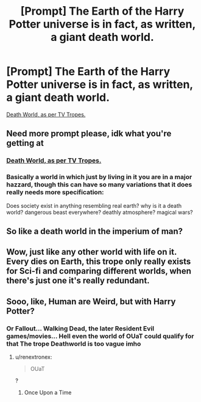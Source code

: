 #+TITLE: [Prompt] The Earth of the Harry Potter universe is in fact, as written, a giant death world.

* [Prompt] The Earth of the Harry Potter universe is in fact, as written, a giant death world.
:PROPERTIES:
:Author: shinshikaizer
:Score: 4
:DateUnix: 1583589414.0
:DateShort: 2020-Mar-07
:FlairText: Prompt
:END:
[[https://tvtropes.org/pmwiki/pmwiki.php/Main/DeathWorld][Death World, as per TV Tropes.]]


** Need more prompt please, idk what you're getting at
:PROPERTIES:
:Author: chlorinecrownt
:Score: 2
:DateUnix: 1583592398.0
:DateShort: 2020-Mar-07
:END:

*** [[https://tvtropes.org/pmwiki/pmwiki.php/Main/DeathWorld][Death World, as per TV Tropes.]]
:PROPERTIES:
:Author: shinshikaizer
:Score: 2
:DateUnix: 1583593203.0
:DateShort: 2020-Mar-07
:END:


*** Basically a world in which just by living in it you are in a major hazzard, though this can have so many variations that it does really needs more specification:

Does society exist in anything resembling real earth? why is it a death world? dangerous beast everywhere? deathly atmosphere? magical wars?
:PROPERTIES:
:Author: renextronex
:Score: 2
:DateUnix: 1583611215.0
:DateShort: 2020-Mar-07
:END:


** So like a death world in the imperium of man?
:PROPERTIES:
:Author: Iamnotabot3
:Score: 1
:DateUnix: 1583609924.0
:DateShort: 2020-Mar-07
:END:


** Wow, just like any other world with life on it. Every dies on Earth, this trope only really exists for Sci-fi and comparing different worlds, when there's just one it's really redundant.
:PROPERTIES:
:Author: CorruptedFlame
:Score: 1
:DateUnix: 1583620056.0
:DateShort: 2020-Mar-08
:END:


** Sooo, like, Human are Weird, but with Harry Potter?
:PROPERTIES:
:Author: OmniiTheDeer
:Score: 1
:DateUnix: 1583702853.0
:DateShort: 2020-Mar-09
:END:

*** Or Fallout... Walking Dead, the later Resident Evil games/movies... Hell even the world of OUaT could qualify for that The trope Deathworld is too vague imho
:PROPERTIES:
:Author: RexCaldoran
:Score: 1
:DateUnix: 1583761863.0
:DateShort: 2020-Mar-09
:END:

**** u/renextronex:
#+begin_quote
  OUaT
#+end_quote

?
:PROPERTIES:
:Author: renextronex
:Score: 1
:DateUnix: 1583878874.0
:DateShort: 2020-Mar-11
:END:

***** Once Upon a Time
:PROPERTIES:
:Author: RexCaldoran
:Score: 1
:DateUnix: 1583949508.0
:DateShort: 2020-Mar-11
:END:
